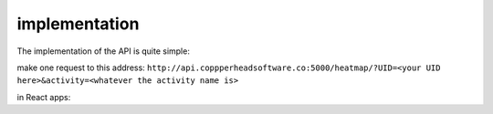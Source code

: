 implementation
===================================

The implementation of the API is quite simple:

make one request to this address:
``http://api.coppperheadsoftware.co:5000/heatmap/?UID=<your UID here>&activity=<whatever the activity name is>``

in React apps:

.. code-block:: javascript
    ```
    import {useState} from 'react';

    const App = () => {
    const [data, setData] = useState();
    const [isLoading, setIsLoading] = useState(false);
    const [err, setErr] = useState('');

    const handleClick = async () => {
        setIsLoading(true);
        try {
        const response = await fetch('http://api.coppperheadsoftware.co:5000/heatmap/?UID=<your UID here>&activity=<whatever the activity name is>');

        if (!response.ok) {
            throw new Error(`Error! status: ${response.status}`);
        }

        const result = await response.json();

        console.log('result is: ', JSON.stringify(result, null, 4));

        setData(result);
        } catch (err) {
        setErr(err.message);
        } finally {
        setIsLoading(false);
        }
    };

    console.log(data);

    return (
        <div>
        <button onClick={handleClick}>button things</button>
        </div>
    );
    };

    export default App;
    ```